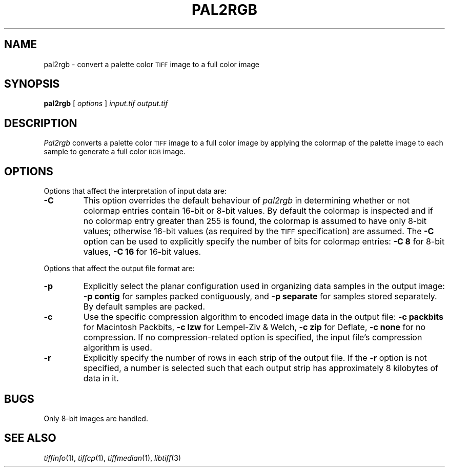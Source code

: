 .\"	$Header: /usr/local/cvs/internal/libtiff/man/pal2rgb.1,v 1.1.1.1 1999/07/27 21:50:27 mike Exp $
.\"
.\" Copyright (c) 1990-1997 Sam Leffler
.\" Copyright (c) 1991-1997 Silicon Graphics, Inc.
.\"
.\" Permission to use, copy, modify, distribute, and sell this software and 
.\" its documentation for any purpose is hereby granted without fee, provided
.\" that (i) the above copyright notices and this permission notice appear in
.\" all copies of the software and related documentation, and (ii) the names of
.\" Sam Leffler and Silicon Graphics may not be used in any advertising or
.\" publicity relating to the software without the specific, prior written
.\" permission of Sam Leffler and Silicon Graphics.
.\" 
.\" THE SOFTWARE IS PROVIDED "AS-IS" AND WITHOUT WARRANTY OF ANY KIND, 
.\" EXPRESS, IMPLIED OR OTHERWISE, INCLUDING WITHOUT LIMITATION, ANY 
.\" WARRANTY OF MERCHANTABILITY OR FITNESS FOR A PARTICULAR PURPOSE.  
.\" 
.\" IN NO EVENT SHALL SAM LEFFLER OR SILICON GRAPHICS BE LIABLE FOR
.\" ANY SPECIAL, INCIDENTAL, INDIRECT OR CONSEQUENTIAL DAMAGES OF ANY KIND,
.\" OR ANY DAMAGES WHATSOEVER RESULTING FROM LOSS OF USE, DATA OR PROFITS,
.\" WHETHER OR NOT ADVISED OF THE POSSIBILITY OF DAMAGE, AND ON ANY THEORY OF 
.\" LIABILITY, ARISING OUT OF OR IN CONNECTION WITH THE USE OR PERFORMANCE 
.\" OF THIS SOFTWARE.
.\"
.if n .po 0
.TH PAL2RGB 1 "October 15, 1995"
.SH NAME
pal2rgb \- convert a palette color
.SM TIFF
image to a full color image
.SH SYNOPSIS
.B pal2rgb
[
.I options
]
.I input.tif
.I output.tif
.SH DESCRIPTION
.I Pal2rgb
converts a palette color
.SM TIFF
image to a full color image by
applying the colormap of the palette image to each sample
to generate a full color
.SM RGB
image.
.SH OPTIONS
Options that affect the interpretation of input data are:
.TP
.B \-C
This option overrides the default behaviour of
.I pal2rgb
in determining whether or not
colormap entries contain 16-bit or 8-bit values.
By default the colormap is inspected and
if no colormap entry greater than 255 is found,
the colormap is assumed to have only 8-bit values; otherwise
16-bit values (as required by the
.SM TIFF
specification) are assumed.
The
.B \-C
option can be used to explicitly specify the number of
bits for colormap entries:
.B "\-C 8"
for 8-bit values, 
.B "\-C 16"
for 16-bit values.
.PP
Options that affect the output file format are:
.TP
.B \-p
Explicitly select the planar configuration used in organizing
data samples in the output image:
.B "\-p contig"
for samples packed contiguously, and
.B "\-p separate"
for samples stored separately.
By default samples are packed.
.TP
.B \-c
Use the specific compression algorithm to encoded image data
in the output file:
.B "\-c packbits"
for Macintosh Packbits,
.B "\-c lzw"
for Lempel-Ziv & Welch,
.B "\-c zip"
for Deflate,
.B "\-c none"
for no compression.
If no compression-related option is specified, the input
file's compression algorithm is used.
.TP
.B \-r
Explicitly specify the number of rows in each strip of the
output file.
If the
.B \-r
option is not specified, a number is selected such that each
output strip has approximately 8 kilobytes of data in it.
.SH BUGS
Only 8-bit images are handled.
.SH "SEE ALSO"
.IR tiffinfo (1),
.IR tiffcp (1),
.IR tiffmedian (1),
.IR libtiff (3)
